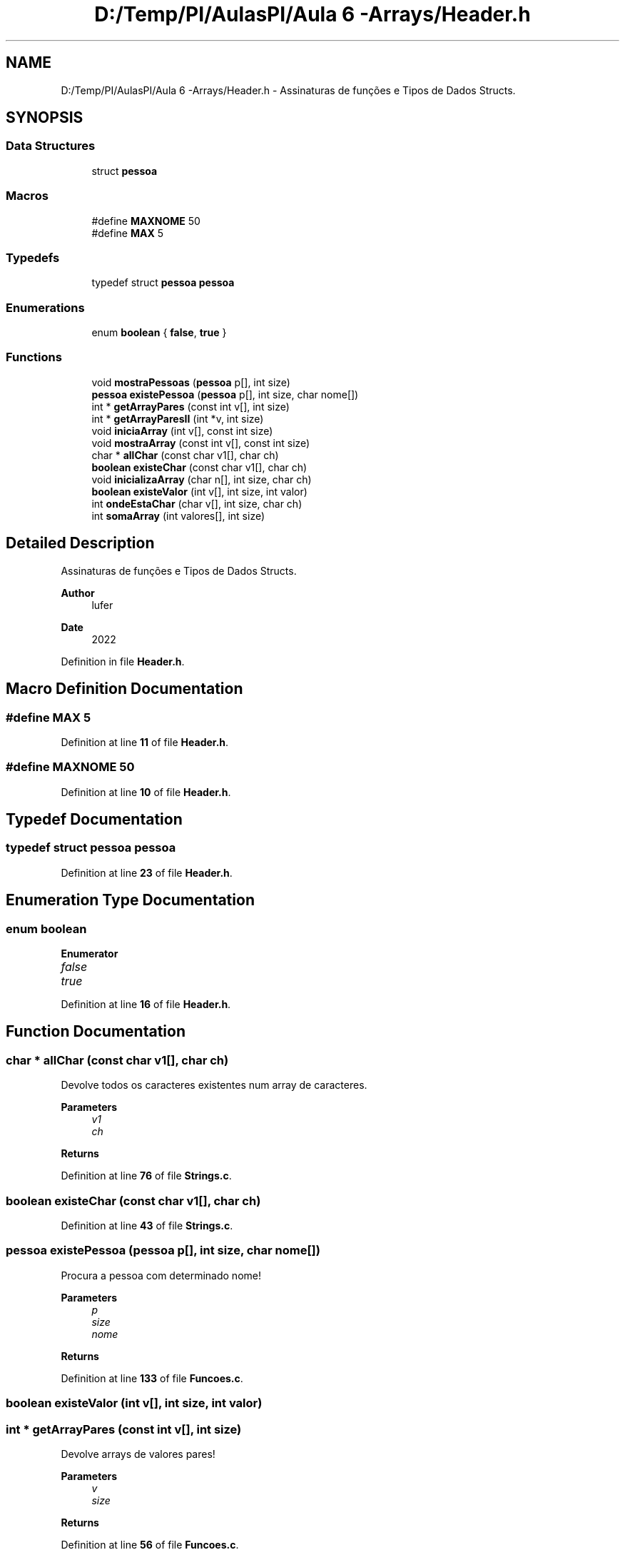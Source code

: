 .TH "D:/Temp/PI/AulasPI/Aula 6 -Arrays/Header.h" 3 "Fri Oct 28 2022" "Version 1.0" "Aulas de PI - EIM" \" -*- nroff -*-
.ad l
.nh
.SH NAME
D:/Temp/PI/AulasPI/Aula 6 -Arrays/Header.h \- Assinaturas de funções e Tipos de Dados Structs\&.  

.SH SYNOPSIS
.br
.PP
.SS "Data Structures"

.in +1c
.ti -1c
.RI "struct \fBpessoa\fP"
.br
.in -1c
.SS "Macros"

.in +1c
.ti -1c
.RI "#define \fBMAXNOME\fP   50"
.br
.ti -1c
.RI "#define \fBMAX\fP   5"
.br
.in -1c
.SS "Typedefs"

.in +1c
.ti -1c
.RI "typedef struct \fBpessoa\fP \fBpessoa\fP"
.br
.in -1c
.SS "Enumerations"

.in +1c
.ti -1c
.RI "enum \fBboolean\fP { \fBfalse\fP, \fBtrue\fP }"
.br
.in -1c
.SS "Functions"

.in +1c
.ti -1c
.RI "void \fBmostraPessoas\fP (\fBpessoa\fP p[], int size)"
.br
.ti -1c
.RI "\fBpessoa\fP \fBexistePessoa\fP (\fBpessoa\fP p[], int size, char nome[])"
.br
.ti -1c
.RI "int * \fBgetArrayPares\fP (const int v[], int size)"
.br
.ti -1c
.RI "int * \fBgetArrayParesII\fP (int *v, int size)"
.br
.ti -1c
.RI "void \fBiniciaArray\fP (int v[], const int size)"
.br
.ti -1c
.RI "void \fBmostraArray\fP (const int v[], const int size)"
.br
.ti -1c
.RI "char * \fBallChar\fP (const char v1[], char ch)"
.br
.ti -1c
.RI "\fBboolean\fP \fBexisteChar\fP (const char v1[], char ch)"
.br
.ti -1c
.RI "void \fBinicializaArray\fP (char n[], int size, char ch)"
.br
.ti -1c
.RI "\fBboolean\fP \fBexisteValor\fP (int v[], int size, int valor)"
.br
.ti -1c
.RI "int \fBondeEstaChar\fP (char v[], int size, char ch)"
.br
.ti -1c
.RI "int \fBsomaArray\fP (int valores[], int size)"
.br
.in -1c
.SH "Detailed Description"
.PP 
Assinaturas de funções e Tipos de Dados Structs\&. 


.PP
\fBAuthor\fP
.RS 4
lufer 
.RE
.PP
\fBDate\fP
.RS 4
2022 
.RE
.PP

.PP
Definition in file \fBHeader\&.h\fP\&.
.SH "Macro Definition Documentation"
.PP 
.SS "#define MAX   5"

.PP
Definition at line \fB11\fP of file \fBHeader\&.h\fP\&.
.SS "#define MAXNOME   50"

.PP
Definition at line \fB10\fP of file \fBHeader\&.h\fP\&.
.SH "Typedef Documentation"
.PP 
.SS "typedef struct \fBpessoa\fP \fBpessoa\fP"

.PP
Definition at line \fB23\fP of file \fBHeader\&.h\fP\&.
.SH "Enumeration Type Documentation"
.PP 
.SS "enum \fBboolean\fP"

.PP
\fBEnumerator\fP
.in +1c
.TP
\fB\fIfalse \fP\fP
.TP
\fB\fItrue \fP\fP
.PP
Definition at line \fB16\fP of file \fBHeader\&.h\fP\&.
.SH "Function Documentation"
.PP 
.SS "char * allChar (const char v1[], char ch)"
Devolve todos os caracteres existentes num array de caracteres\&.
.PP
\fBParameters\fP
.RS 4
\fIv1\fP 
.br
\fIch\fP 
.RE
.PP
\fBReturns\fP
.RS 4
.RE
.PP

.PP
Definition at line \fB76\fP of file \fBStrings\&.c\fP\&.
.SS "\fBboolean\fP existeChar (const char v1[], char ch)"

.PP
Definition at line \fB43\fP of file \fBStrings\&.c\fP\&.
.SS "\fBpessoa\fP existePessoa (\fBpessoa\fP p[], int size, char nome[])"
Procura a pessoa com determinado nome!
.PP
\fBParameters\fP
.RS 4
\fIp\fP 
.br
\fIsize\fP 
.br
\fInome\fP 
.RE
.PP
\fBReturns\fP
.RS 4
.RE
.PP

.PP
Definition at line \fB133\fP of file \fBFuncoes\&.c\fP\&.
.SS "\fBboolean\fP existeValor (int v[], int size, int valor)"

.SS "int * getArrayPares (const int v[], int size)"
Devolve arrays de valores pares!
.PP
\fBParameters\fP
.RS 4
\fIv\fP 
.br
\fIsize\fP 
.RE
.PP
\fBReturns\fP
.RS 4
.RE
.PP

.PP
Definition at line \fB56\fP of file \fBFuncoes\&.c\fP\&.
.SS "int * getArrayParesII (int * v, int size)"

.PP
Definition at line \fB70\fP of file \fBFuncoes\&.c\fP\&.
.SS "void iniciaArray (int v[], const int size)"
Coloca valor inicial em todas as posições de um array\&.
.PP
\fBParameters\fP
.RS 4
\fIv\fP 
.br
\fIsize\fP 
.RE
.PP

.PP
Definition at line \fB104\fP of file \fBFuncoes\&.c\fP\&.
.SS "void inicializaArray (char n[], int size, char ch)"
Inicializa um array com determinado caracter\&.
.PP
\fBParameters\fP
.RS 4
\fIn\fP 
.br
\fIsize\fP 
.br
\fIch\fP 
.RE
.PP

.PP
Definition at line \fB19\fP of file \fBStrings\&.c\fP\&.
.SS "void mostraArray (const int v[], const int size)"
Apresenta conteúdo do array no ecrã
.PP
\fBParameters\fP
.RS 4
\fIv\fP 
.br
\fIsize\fP 
.RE
.PP

.PP
Definition at line \fB90\fP of file \fBFuncoes\&.c\fP\&.
.SS "void mostraPessoas (\fBpessoa\fP p[], int size)"
Apresenta todas as pessoas que constam um array!
.PP
\fBParameters\fP
.RS 4
\fIp\fP 
.br
\fIsize\fP 
.RE
.PP

.PP
Definition at line \fB118\fP of file \fBFuncoes\&.c\fP\&.
.SS "int ondeEstaChar (char v[], int size, char ch)"
Indica a posição onde se encontra determinado caracter num array de caracteres\&.
.PP
\fBParameters\fP
.RS 4
\fIv\fP 
.br
\fIsize\fP 
.br
\fIch\fP 
.RE
.PP
\fBReturns\fP
.RS 4
.RE
.PP

.PP
Definition at line \fB34\fP of file \fBStrings\&.c\fP\&.
.SS "int somaArray (int valores[], int size)"

.PP
Definition at line \fB146\fP of file \fBFuncoes\&.c\fP\&.
.SH "Author"
.PP 
Generated automatically by Doxygen for Aulas de PI - EIM from the source code\&.
